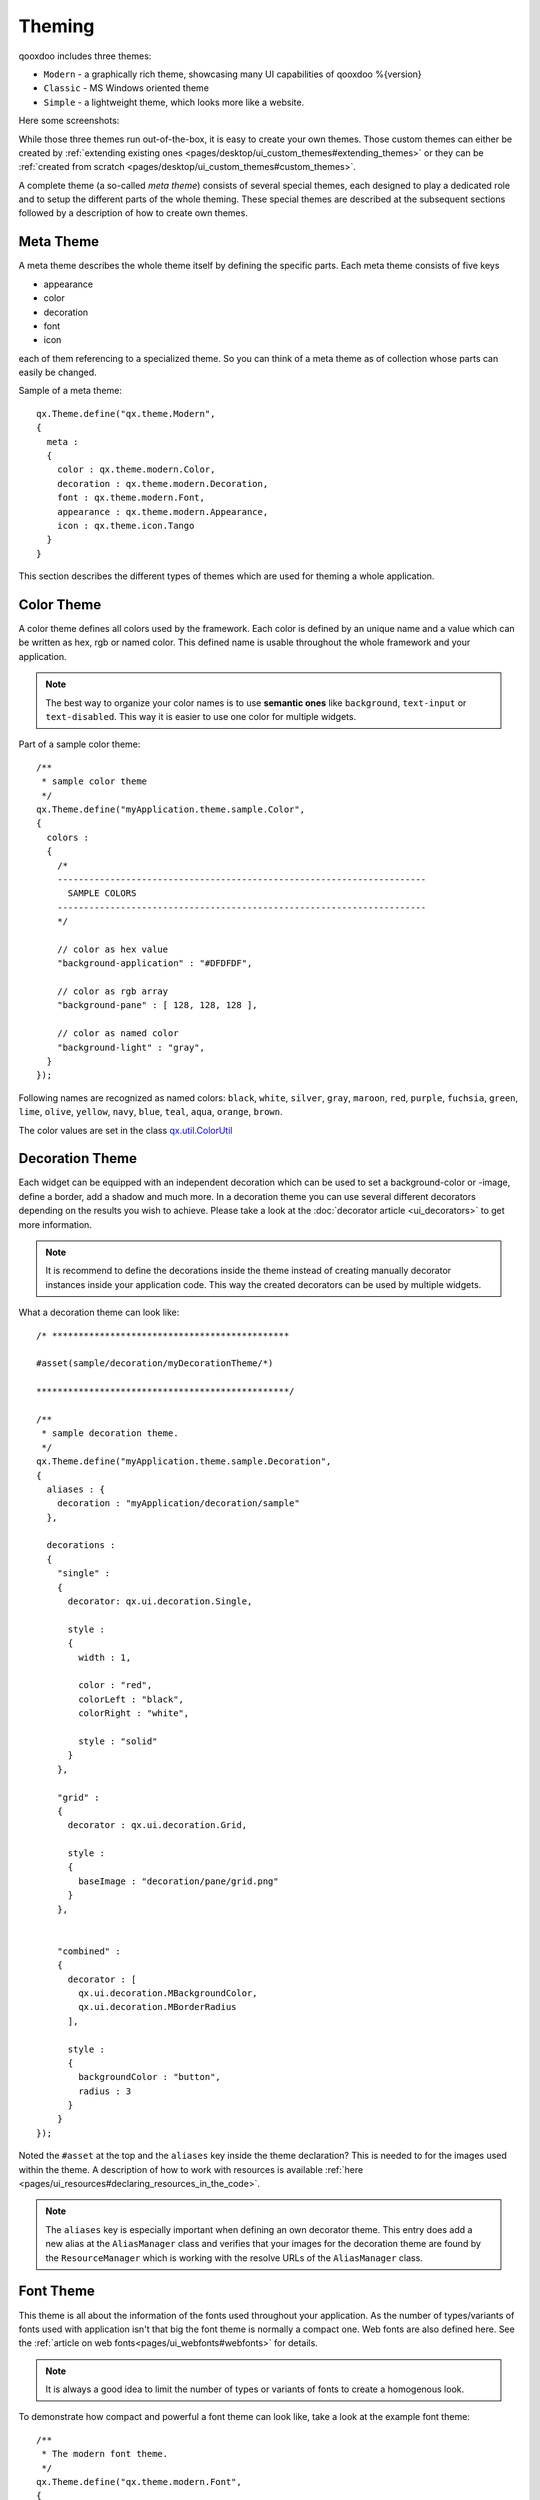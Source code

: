 .. _pages/ui_theming#theming:

Theming
*******

qooxdoo includes three themes:

* ``Modern`` - a graphically rich theme, showcasing many UI capabilities of qooxdoo %{version}
* ``Classic`` - MS Windows oriented theme
* ``Simple`` - a lightweight theme, which looks more like a website.

Here some screenshots:

|Modern theme|

.. |Modern theme| image:: ui_theming/window_modern_theme.png

|Classic theme|

.. |Classic theme| image:: ui_theming/window_classic_theme.png

|Simple theme|

.. |Simple theme| image:: ui_theming/window_simple_theme.png

While those three themes run out-of-the-box, it is easy to create your own themes. Those custom themes can either be created by  :ref:`extending existing ones <pages/desktop/ui_custom_themes#extending_themes>` or they can be :ref:`created from scratch <pages/desktop/ui_custom_themes#custom_themes>`.

A complete theme (a so-called *meta theme*) consists of several special themes, each designed to play a dedicated role and to setup the different parts of the whole theming. These special themes are described at the subsequent sections followed by a description of how to create own themes.

.. _pages/ui_theming#meta_theme:

Meta Theme
==========

A meta theme describes the whole theme itself by defining the specific parts. Each meta theme consists of five keys

* appearance
* color
* decoration
* font
* icon

each of them referencing to a specialized theme. So you can think of a meta theme as of collection whose parts can easily be changed.

Sample of a meta theme:

::

    qx.Theme.define("qx.theme.Modern",
    {
      meta :
      {
        color : qx.theme.modern.Color,
        decoration : qx.theme.modern.Decoration,
        font : qx.theme.modern.Font,
        appearance : qx.theme.modern.Appearance,
        icon : qx.theme.icon.Tango
      }
    }

This section describes the different types of themes which are used for theming a whole application.

.. _pages/ui_theming#color_theme:

Color Theme
===========

A color theme defines all colors used by the framework. Each color is defined by an unique name and a value which can be written as hex, rgb or named color. This defined name is usable throughout the whole framework and your application.

.. note::

    The best way to organize your color names is to use **semantic ones** like ``background``, ``text-input`` or ``text-disabled``. This way it is easier to use one color for multiple widgets.

Part of a sample color theme:

::

    /**
     * sample color theme
     */
    qx.Theme.define("myApplication.theme.sample.Color",
    {
      colors :
      {
        /*
        ----------------------------------------------------------------------
          SAMPLE COLORS
        ----------------------------------------------------------------------
        */

        // color as hex value
        "background-application" : "#DFDFDF",

        // color as rgb array
        "background-pane" : [ 128, 128, 128 ],

        // color as named color
        "background-light" : "gray",
      }
    });

Following names are recognized as named colors: ``black``, ``white``, ``silver``, ``gray``, ``maroon``, ``red``, ``purple``, ``fuchsia``, ``green``, ``lime``, ``olive``, ``yellow``, ``navy``, ``blue``, ``teal``, ``aqua``, ``orange``, ``brown``.

The color values are set in the class `qx.util.ColorUtil <http://demo.qooxdoo.org/%{version}/apiviewer/#qx.util.ColorUtil>`_

.. _pages/ui_theming#decoration_theme:

Decoration Theme
================

Each widget can be equipped with an independent decoration which can be used to set a background-color or -image, define a border, add a shadow and much more. 
In a decoration theme you can use several different decorators depending on the results you wish to achieve. Please take a look at the :doc:`decorator article <ui_decorators>` to get more information.

.. note::

    It is recommend to define the decorations inside the theme instead of creating manually decorator instances inside your application code. This way the created decorators can be used by multiple widgets.

What a decoration theme can look like:

::

    /* *********************************************

    #asset(sample/decoration/myDecorationTheme/*)

    ************************************************/

    /**
     * sample decoration theme.
     */
    qx.Theme.define("myApplication.theme.sample.Decoration",
    {
      aliases : {
        decoration : "myApplication/decoration/sample"
      },

      decorations :
      {
        "single" :
        {
          decorator: qx.ui.decoration.Single,

          style :
          {
            width : 1,

            color : "red",
            colorLeft : "black",
            colorRight : "white",

            style : "solid"
          }
        },

        "grid" :
        {
          decorator : qx.ui.decoration.Grid,

          style :
          {
            baseImage : "decoration/pane/grid.png"
          }
        },
        
        
        "combined" : 
        {
          decorator : [
            qx.ui.decoration.MBackgroundColor,
            qx.ui.decoration.MBorderRadius
          ],
          
          style : 
          {
            backgroundColor : "button",
            radius : 3
          }
        }
    });

Noted the ``#asset`` at the top and the ``aliases`` key inside the theme declaration? This is needed to for the images used within the theme. A description of how to work with resources is available :ref:`here <pages/ui_resources#declaring_resources_in_the_code>`.

.. note::

    The ``aliases`` key is especially important when defining an own decorator theme. This entry does add a new alias at the ``AliasManager`` class and verifies that your images for the decoration theme are found by the ``ResourceManager`` which is working with the resolve URLs of the ``AliasManager`` class.


.. _pages/ui_theming#font_theme:

Font Theme
==========

This theme is all about the information of the fonts used throughout your application. As the number of types/variants of fonts used with application isn't that big the font theme is normally a compact one. 
Web fonts are also defined here. See the :ref:`article on web fonts<pages/ui_webfonts#webfonts>` for details.

.. note::

    It is always a good idea to limit the number of types or variants of fonts to create a homogenous look.

To demonstrate how compact and powerful a font theme can look like, take a look at the example font theme:

::

    /**
     * The modern font theme.
     */
    qx.Theme.define("qx.theme.modern.Font",
    {
      fonts :
      {
        "default" :
        {
          size : 11,
          lineHeight : 1.4,
          family : [ "Tahoma", "Liberation Sans", "Arial" ]
        },

        "bold" :
        {
          size : 12,
          lineHeight : 1.4,
          family : [ "Lucida Grande" ],
          bold : true
        }
      }
    });

It is important to note that you can only specify values available as property on `qx.bom.Font <http://demo.qooxdoo.org/current/apiviewer/#qx.bom.Font>`_ or `qx.bom.webfonts.WebFont <http://demo.qooxdoo.org/current/apiviewer/#qx.bom.webfonts.WebFont>`_.

.. _pages/ui_theming#icon_theme:

Icon Theme
==========

This theme is to define which icon set is used and normally consists only of 2 main keys (title and aliases).

The important one is the ``aliases`` key which points the generator to the location of the icon set. The ``icon`` alias, which is used to reference icons in qooxdoo applications, is set to the value of this key. 
As qooxdoo uses the free available `Tango <http://tango.freedesktop.org/Tango_Desktop_Project>`_ and `Oxygen <http://www.oxygen-icons.org>`_ icon sets it is not necessary to extend these.

Complete code for the ``tango`` icon theme:

::

    /**
     * Tango icons
     */
    qx.Theme.define("qx.theme.icon.Tango",
    {
      aliases : {
        "icon" : "qx/icon/Tango"
      }
    });

.. _pages/ui_theming#appearance_theme:

Appearance Theme
================

The appearance theme is by far the biggest theme. Its task is to describe every themable widget and their child controls. Since the widgets are styled using decorators, colors, fonts and icons the appearance theme uses the definitions of all the other themes namely the decoration, color, font and icon theme. You can think of the appearance theme as the central meeting point where the other themes (decorator, color, font and icon) get together.

To discover the power of the appearance theme please take a look at the :doc:`corresponding article <ui_appearance>` which should let you get an idea of the whole picture.

.. _pages/ui_theming#applying_themes:

Applying Themes
===============

Typically, your application will have a certain, pre-defined theme known *at build-time*. The best way to associate such a default outlook with your application is to use the config.json variable ``QXTHEME`` inside the "let" section. Setting this variable to a fully-qualified meta theme class lets the build process handle the proper inclusion and linkage of the theme classes automatically. E.g.:

::

    ...
    QXTHEME : my.theme.Cool,
    ...

It is also possible to set a certain appearance *at runtime*:

::

    qx.theme.manager.Meta.getInstance().setTheme(my.theme.Cool); 

For appearance, color, border, icon and widget themes, you can use similar classes in the `qx.theme.manager <http://demo.qooxdoo.org/current/apiviewer/#qx.theme.manager>`_ package.

